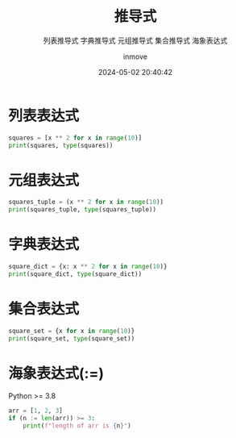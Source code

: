 #+TITLE: 推导式
#+DATE: 2024-05-02 20:40:42
#+DISPLAY: nil
#+STARTUP: indent
#+OPTIONS: toc:10
#+AUTHOR: inmove
#+SUBTITLE: 列表推导式 字典推导式 元组推导式 集合推导式 海象表达式
#+KEYWORDS: ListExpression DictExpression WalrusExpression TupleExpression
#+CATEGORIES: Python

* 列表表达式
#+begin_src python :results output
  squares = [x ** 2 for x in range(10)]
  print(squares, type(squares))
#+end_src

#+RESULTS:
: [0, 1, 4, 9, 16, 25, 36, 49, 64, 81] <class 'list'>

* 元组表达式
#+begin_src python :results output
  squares_tuple = (x ** 2 for x in range(10))
  print(squares_tuple, type(squares_tuple))
#+end_src

#+RESULTS:
: <generator object <genexpr> at 0x7fe9cecd35e0> <class 'generator'>

* 字典表达式
#+begin_src python :results output
  square_dict = {x: x ** 2 for x in range(10)}
  print(square_dict, type(square_dict))
#+end_src

#+RESULTS:
: {0: 0, 1: 1, 2: 4, 3: 9, 4: 16, 5: 25, 6: 36, 7: 49, 8: 64, 9: 81} <class 'dict'>

* 集合表达式
#+begin_src python :results output
  square_set = {x for x in range(10)}
  print(square_set, type(square_set))

#+end_src

#+RESULTS:
: {0, 1, 2, 3, 4, 5, 6, 7, 8, 9} <class 'set'>

* 海象表达式(:=)
Python >= 3.8
#+begin_src python :results output
  arr = [1, 2, 3]
  if (n := len(arr)) >= 3:
      print(f"length of arr is {n}")
#+end_src

#+RESULTS:
: length of arr is 3
